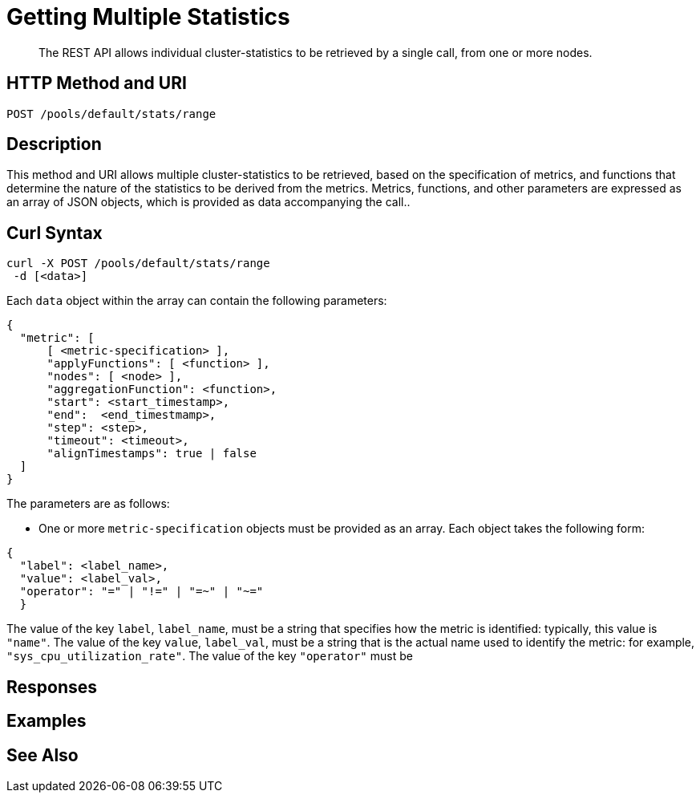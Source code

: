 = Getting Multiple Statistics

[abstract]
The REST API allows individual cluster-statistics to be retrieved by a single call, from one or more nodes.

[#http-methods-and-uris]
== HTTP Method and URI

----
POST /pools/default/stats/range
----


[#description]
== Description

This method and URI allows multiple cluster-statistics to be retrieved, based on the specification of metrics, and functions that determine the nature of the statistics to be derived from the metrics.
Metrics, functions, and other parameters are expressed as an array of JSON objects, which is provided as data accompanying the call..


[#curl-syntax]
== Curl Syntax

----
curl -X POST /pools/default/stats/range
 -d [<data>]
----

Each `data` object within the array can contain the following parameters:

----
{
  "metric": [
      [ <metric-specification> ],
      "applyFunctions": [ <function> ],
      "nodes": [ <node> ],
      "aggregationFunction": <function>,
      "start": <start_timestamp>,
      "end":  <end_timestmamp>,
      "step": <step>,
      "timeout": <timeout>,
      "alignTimestamps": true | false
  ]
}
----

The parameters are as follows:

* One or more `metric-specification` objects must be provided as an array.
Each object takes the following form:

----
{
  "label": <label_name>,
  "value": <label_val>,
  "operator": "=" | "!=" | "=~" | "~="
  }
----

The value of the key `label`, `label_name`, must be a string that specifies how the metric is identified: typically, this value is `"name"`.
The value of the key `value`, `label_val`, must be a string that is the actual name used to identify the metric: for example, `"sys_cpu_utilization_rate"`.
The value of the key `"operator"` must be 


[#responses]
== Responses


[#examples]
== Examples


[#see-also]
== See Also
